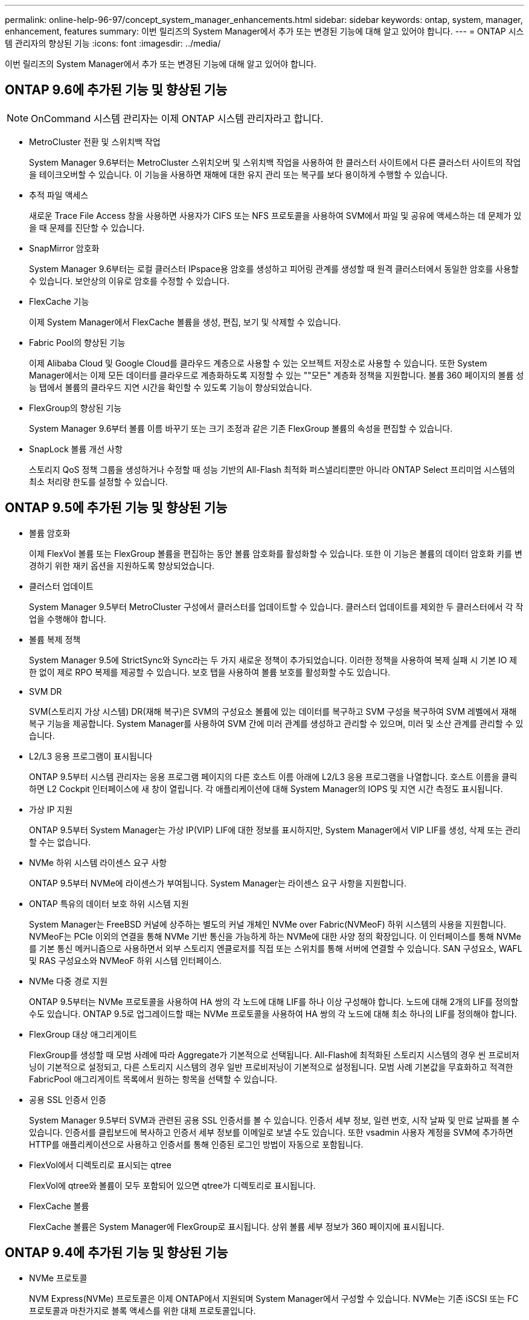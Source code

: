 ---
permalink: online-help-96-97/concept_system_manager_enhancements.html 
sidebar: sidebar 
keywords: ontap, system, manager, enhancement, features 
summary: 이번 릴리즈의 System Manager에서 추가 또는 변경된 기능에 대해 알고 있어야 합니다. 
---
= ONTAP 시스템 관리자의 향상된 기능
:icons: font
:imagesdir: ../media/


[role="lead"]
이번 릴리즈의 System Manager에서 추가 또는 변경된 기능에 대해 알고 있어야 합니다.



== ONTAP 9.6에 추가된 기능 및 향상된 기능

[NOTE]
====
OnCommand 시스템 관리자는 이제 ONTAP 시스템 관리자라고 합니다.

====
* MetroCluster 전환 및 스위치백 작업
+
System Manager 9.6부터는 MetroCluster 스위치오버 및 스위치백 작업을 사용하여 한 클러스터 사이트에서 다른 클러스터 사이트의 작업을 테이크오버할 수 있습니다. 이 기능을 사용하면 재해에 대한 유지 관리 또는 복구를 보다 용이하게 수행할 수 있습니다.

* 추적 파일 액세스
+
새로운 Trace File Access 창을 사용하면 사용자가 CIFS 또는 NFS 프로토콜을 사용하여 SVM에서 파일 및 공유에 액세스하는 데 문제가 있을 때 문제를 진단할 수 있습니다.

* SnapMirror 암호화
+
System Manager 9.6부터는 로컬 클러스터 IPspace용 암호를 생성하고 피어링 관계를 생성할 때 원격 클러스터에서 동일한 암호를 사용할 수 있습니다. 보안상의 이유로 암호를 수정할 수 있습니다.

* FlexCache 기능
+
이제 System Manager에서 FlexCache 볼륨을 생성, 편집, 보기 및 삭제할 수 있습니다.

* Fabric Pool의 향상된 기능
+
이제 Alibaba Cloud 및 Google Cloud를 클라우드 계층으로 사용할 수 있는 오브젝트 저장소로 사용할 수 있습니다. 또한 System Manager에서는 이제 모든 데이터를 클라우드로 계층화하도록 지정할 수 있는 ""모든" 계층화 정책을 지원합니다. 볼륨 360 페이지의 볼륨 성능 탭에서 볼륨의 클라우드 지연 시간을 확인할 수 있도록 기능이 향상되었습니다.

* FlexGroup의 향상된 기능
+
System Manager 9.6부터 볼륨 이름 바꾸기 또는 크기 조정과 같은 기존 FlexGroup 볼륨의 속성을 편집할 수 있습니다.

* SnapLock 볼륨 개선 사항
+
스토리지 QoS 정책 그룹을 생성하거나 수정할 때 성능 기반의 All-Flash 최적화 퍼스낼리티뿐만 아니라 ONTAP Select 프리미엄 시스템의 최소 처리량 한도를 설정할 수 있습니다.





== ONTAP 9.5에 추가된 기능 및 향상된 기능

* 볼륨 암호화
+
이제 FlexVol 볼륨 또는 FlexGroup 볼륨을 편집하는 동안 볼륨 암호화를 활성화할 수 있습니다. 또한 이 기능은 볼륨의 데이터 암호화 키를 변경하기 위한 재키 옵션을 지원하도록 향상되었습니다.

* 클러스터 업데이트
+
System Manager 9.5부터 MetroCluster 구성에서 클러스터를 업데이트할 수 있습니다. 클러스터 업데이트를 제외한 두 클러스터에서 각 작업을 수행해야 합니다.

* 볼륨 복제 정책
+
System Manager 9.5에 StrictSync와 Sync라는 두 가지 새로운 정책이 추가되었습니다. 이러한 정책을 사용하여 복제 실패 시 기본 IO 제한 없이 제로 RPO 복제를 제공할 수 있습니다. 보호 탭을 사용하여 볼륨 보호를 활성화할 수도 있습니다.

* SVM DR
+
SVM(스토리지 가상 시스템) DR(재해 복구)은 SVM의 구성요소 볼륨에 있는 데이터를 복구하고 SVM 구성을 복구하여 SVM 레벨에서 재해 복구 기능을 제공합니다. System Manager를 사용하여 SVM 간에 미러 관계를 생성하고 관리할 수 있으며, 미러 및 소산 관계를 관리할 수 있습니다.

* L2/L3 응용 프로그램이 표시됩니다
+
ONTAP 9.5부터 시스템 관리자는 응용 프로그램 페이지의 다른 호스트 이름 아래에 L2/L3 응용 프로그램을 나열합니다. 호스트 이름을 클릭하면 L2 Cockpit 인터페이스에 새 창이 열립니다. 각 애플리케이션에 대해 System Manager의 IOPS 및 지연 시간 측정도 표시됩니다.

* 가상 IP 지원
+
ONTAP 9.5부터 System Manager는 가상 IP(VIP) LIF에 대한 정보를 표시하지만, System Manager에서 VIP LIF를 생성, 삭제 또는 관리할 수는 없습니다.

* NVMe 하위 시스템 라이센스 요구 사항
+
ONTAP 9.5부터 NVMe에 라이센스가 부여됩니다. System Manager는 라이센스 요구 사항을 지원합니다.

* ONTAP 특유의 데이터 보호 하위 시스템 지원
+
System Manager는 FreeBSD 커널에 상주하는 별도의 커널 개체인 NVMe over Fabric(NVMeoF) 하위 시스템의 사용을 지원합니다. NVMeoF는 PCIe 이외의 연결을 통해 NVMe 기반 통신을 가능하게 하는 NVMe에 대한 사양 정의 확장입니다. 이 인터페이스를 통해 NVMe를 기본 통신 메커니즘으로 사용하면서 외부 스토리지 엔클로저를 직접 또는 스위치를 통해 서버에 연결할 수 있습니다. SAN 구성요소, WAFL 및 RAS 구성요소와 NVMeoF 하위 시스템 인터페이스.

* NVMe 다중 경로 지원
+
ONTAP 9.5부터는 NVMe 프로토콜을 사용하여 HA 쌍의 각 노드에 대해 LIF를 하나 이상 구성해야 합니다. 노드에 대해 2개의 LIF를 정의할 수도 있습니다. ONTAP 9.5로 업그레이드할 때는 NVMe 프로토콜을 사용하여 HA 쌍의 각 노드에 대해 최소 하나의 LIF를 정의해야 합니다.

* FlexGroup 대상 애그리게이트
+
FlexGroup를 생성할 때 모범 사례에 따라 Aggregate가 기본적으로 선택됩니다. All-Flash에 최적화된 스토리지 시스템의 경우 씬 프로비저닝이 기본적으로 설정되고, 다른 스토리지 시스템의 경우 일반 프로비저닝이 기본적으로 설정됩니다. 모범 사례 기본값을 무효화하고 적격한 FabricPool 애그리게이트 목록에서 원하는 항목을 선택할 수 있습니다.

* 공용 SSL 인증서 인증
+
System Manager 9.5부터 SVM과 관련된 공용 SSL 인증서를 볼 수 있습니다. 인증서 세부 정보, 일련 번호, 시작 날짜 및 만료 날짜를 볼 수 있습니다. 인증서를 클립보드에 복사하고 인증서 세부 정보를 이메일로 보낼 수도 있습니다. 또한 vsadmin 사용자 계정을 SVM에 추가하면 HTTP를 애플리케이션으로 사용하고 인증서를 통해 인증된 로그인 방법이 자동으로 포함됩니다.

* FlexVol에서 디렉토리로 표시되는 qtree
+
FlexVol에 qtree와 볼륨이 모두 포함되어 있으면 qtree가 디렉토리로 표시됩니다.

* FlexCache 볼륨
+
FlexCache 볼륨은 System Manager에 FlexGroup로 표시됩니다. 상위 볼륨 세부 정보가 360 페이지에 표시됩니다.





== ONTAP 9.4에 추가된 기능 및 향상된 기능

* NVMe 프로토콜
+
NVM Express(NVMe) 프로토콜은 이제 ONTAP에서 지원되며 System Manager에서 구성할 수 있습니다. NVMe는 기존 iSCSI 또는 FC 프로토콜과 마찬가지로 블록 액세스를 위한 대체 프로토콜입니다.

* 애그리게이트 추천자
+
스토리지 권장 사항을 기반으로 애그리게이트를 생성할 수 있습니다. System Manager는 스토리지 시스템의 구성을 분석하고 생성할 애그리게이트 수, 사용 가능한 노드 및 사용 가능한 스페어 디스크와 같은 스토리지 권장 사항을 제공합니다.

* FabricPool 지원 애그리게이트 기능 향상
+
FabricPool 지원 애그리게이트는 다음 기능을 지원하도록 개선되었습니다.

+
** 외부 용량 계층 메뉴에 대한 새로운 UI 탐색
** 새로운 "자동" 캐싱 정책
** 비활성(콜드) 데이터 지원
** StorageGRID 외부 용량 계층에 대한 오브젝트 저장소 인증서 지원
** Microsoft Azure Blob 스토리지 외부 용량 계층 지원
** 자세한 내용은 클러스터 대시보드의 용량 탭에서 확인할 수 있습니다
** ONTAP Select 지원
** 명령줄 인터페이스(CLI)를 사용하여 생성한 StorageGRID, Amazon AWS S3, Microsoft Azure Blob 스토리지 이외의 외부 용량 계층 보기 지원


* FlexGroup 볼륨 개선 사항
+
FlexGroup 볼륨은 다음과 같은 향상된 기능과 새로운 기능을 제공합니다.

+
** 볼륨 암호화, 스토리지 효율성, QoS 등의 고급 옵션 지원
** 볼륨 보호
** 자세한 내용은 클러스터 대시보드의 보호 탭에서 확인할 수 있습니다


* 단일 노드 클러스터의 중단 없는 업데이트 지원
+
System Manager 9.4부터 단일 노드 클러스터를 업데이트할 수 있습니다. 단일 노드 클러스터 업데이트는 중단되며 업데이트가 진행되는 동안에는 클라이언트 데이터를 사용할 수 없습니다.

* 스냅샷 복사본 구성을 지원합니다
+
기존 스냅샷 정책으로 스케줄을 설정하여 스냅샷 복사본을 구성할 수 있습니다. ONTAP 9.4부터는 FlexVol 볼륨의 Snapshot 복제본 수가 1024개 미만으로 줄어들 수 있습니다.

* 스토리지 효율성 기능의 향상
+
이제 사용된 논리적 공간의 비율과 논리적 공간 보고 상태가 System Manager Volumes 창에 표시됩니다.

* SMB 멀티 채널 지원
+
SMB 프로토콜을 사용하면 SMB3.0 세션과 전송 연결 간에 여러 채널을 설정할 수 있습니다. 특히 성능, 내결함성 및 복구 성능을 향상시킬 수 있습니다.





== ONTAP 9.3에 추가된 기능 및 향상된 기능

* 웹 서비스에 대한 SAML 인증 지원
+
ONTAP 9.3부터는 SAML(Security Assertion Markup Language) 인증을 사용하여 웹 서비스에 대한 MFA(Multifactor Authentication)를 구성할 수 있습니다. SPI(서비스 프로세서 인프라), ONTAP API 및 System Manager에 SAML 인증을 사용할 수 있습니다.

* 애플리케이션 인식 데이터 관리
+
애플리케이션 인식 데이터 관리는 스토리지 설정을 단순화하고 애플리케이션과 관련된 입력을 제공하여 주요 애플리케이션에 몇 분 이내에 데이터를 제공할 수 있도록 합니다.

* GUI 및 탐색을 수정했습니다
+
그래픽 사용자 인터페이스(GUI)는 사용자에게 보다 직관적인 환경을 제공하도록 변경되었습니다.

* ONTAP 시스템과 SolidFire 시스템 간의 보호 관계 깨기 지원
+
ONTAP 9.3부터는 System Manager를 사용하여 ONTAP 시스템과 SolidFire 스토리지 시스템 간의 SnapMirror 관계를 끊을 수 있습니다.

* 클러스터 피어링 및 SVM 피어링을 간소화합니다
+
System Manager에서 제공하는 향상된 기능을 통해 클러스터 및 SVM 간에 피어 관계를 간편하게 구성할 수 있습니다.

* 사전 구성된 템플릿을 사용하여 SVM 프로비저닝 지원
+
ONTAP 9.3부터는 사전 구성된 템플릿을 사용하여 SVM을 생성하고 프로비저닝할 수 있습니다.

* 향상된 클러스터 대시보드
+
클러스터 대시보드가 향상되어 핸드헬드 장치에서 다양한 정보를 볼 수 있도록 응답 속도가 향상되었습니다.


